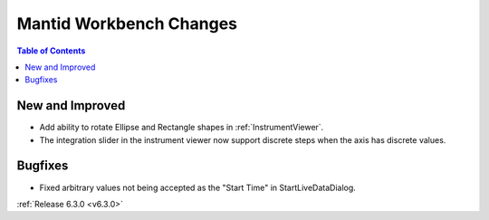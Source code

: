 ========================
Mantid Workbench Changes
========================

.. contents:: Table of Contents
   :local:

New and Improved
----------------

- Add ability to rotate Ellipse and Rectangle shapes in :ref:`InstrumentViewer`.
- The integration slider in the instrument viewer now support discrete steps when the axis has discrete values.

Bugfixes
--------
- Fixed arbitrary values not being accepted as the "Start Time" in StartLiveDataDialog.


:ref:`Release 6.3.0 <v6.3.0>`
